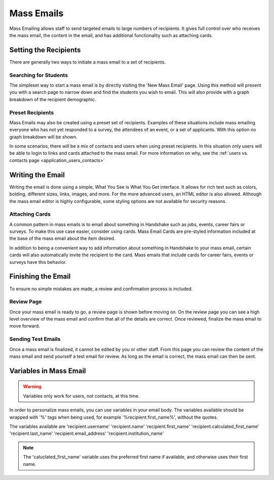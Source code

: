 .. _application_mass_emails:

Mass Emails
===========

Mass Emailing allows staff to send targeted emails to large numbers of recipients. It gives full control over who receives the mass email, the content in the email, and has additional functionality such as attaching cards.

Setting the Recipients
----------------------

There are generally two ways to initiate a mass email to a set of recipients.

Searching for Students
######################

The simpleset way to start a mass email is by directly visiting the 'New Mass Email' page. Using this method will present you with a search page to narrow down and find the students you wish to email. This will also provide with a graph breakdown of the recipient demographic.

Preset Recipients
#################

Mass Emails may also be created using a preset set of recipients. Examples of these situations include mass emailing everyone who has not yet responded to a survey, the attendees of an event, or a set of applicants. With this option no graph breakdown will be shown.

In some scenarios, there will be a mix of contacts and users when using preset recipients. In this situation only users will be able to login to links and cards attached to the mass email. For more information on why, see the :ref:`users vs. contacts page <application_users_contacts>`

Writing the Email
-----------------

Writing the email is done using a simple, What You See is What You Get interface. It allows for rich text such as colors, bolding, different sizes, links, images, and more. For the more advanced users, an HTML editor is also allowed. Although the mass email editor is highly configurable, some styling options are not available for security reasons.

Attaching Cards
###############

A common pattern in mass emails is to email about something in Handshake such as jobs, events, career fairs or surveys. To make this use case easier, consider using cards. Mass Email Cards are pre-styled information included at the base of the mass email about the item desired.

In addition to being a convenient way to add information about something in Handshake to your mass email, certain cards will also automatically invite the recipient to the card. Mass emails that include cards for career fairs, events or surveys have this behavior.

Finishing the Email
-------------------

To ensure no simple mistakes are made, a review and confirmation process is included.

Review Page
###########

Once your mass email is ready to go, a review page is shown before moving on. On the review page you can see a high level overview of the mass email and confirm that all of the details are correct. Once reviewed, finalize the mass email to move forward.

Sending Test Emails
###################

Once a mass email is finalized, it cannot be edited by you or other staff. From this page you can review the content of the mass email and send yourself a test email for review. As long as the email is correct, the mass email can then be sent.

Variables in Mass Email
-----------------------

.. warning::  Variables only work for users, not contacts, at this time.

In order to personalize mass emails, you can use variables in your email body. The variables available should be wrapped with '%' tags when being used, for example '%recipient.first_name%', without the quotes.

The variables available are 'recipient.username' 'recipient.name' 'recipient.first_name' 'recipient.calculated_first_name' 'recipient.last_name' 'recipient.email_address' 'recipient.institution_name'

.. note::  The 'caluclated_first_name' variable uses the preferred first name if available, and otherwise uses their first name.
